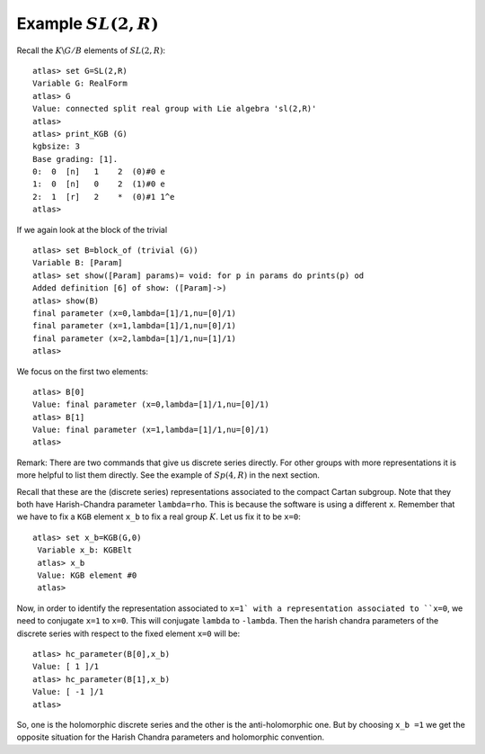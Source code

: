 Example :math:`SL(2,R)`
========================

Recall the :math:`K\backslash G/B` elements of :math:`SL(2,R)`::

   atlas> set G=SL(2,R)
   Variable G: RealForm
   atlas> G
   Value: connected split real group with Lie algebra 'sl(2,R)'
   atlas>
   atlas> print_KGB (G)
   kgbsize: 3
   Base grading: [1].
   0:  0  [n]   1    2  (0)#0 e
   1:  0  [n]   0    2  (1)#0 e
   2:  1  [r]   2    *  (0)#1 1^e
   atlas>

If we again look at the block of the trivial ::

   atlas> set B=block_of (trivial (G))
   Variable B: [Param]
   atlas> set show([Param] params)= void: for p in params do prints(p) od
   Added definition [6] of show: ([Param]->)
   atlas> show(B)
   final parameter (x=0,lambda=[1]/1,nu=[0]/1)
   final parameter (x=1,lambda=[1]/1,nu=[0]/1)
   final parameter (x=2,lambda=[1]/1,nu=[1]/1)
   atlas>

We focus on the first two elements::

   atlas> B[0]
   Value: final parameter (x=0,lambda=[1]/1,nu=[0]/1)
   atlas> B[1]
   Value: final parameter (x=1,lambda=[1]/1,nu=[0]/1)
   atlas>

Remark: There are two commands that give us discrete series directly. For
other groups with more representations it is more helpful to list them
directly. See the example of :math:`Sp(4,R)` in the next section.

   
Recall that these are the (discrete series) representations associated
to the compact Cartan subgroup. Note that they both have
Harish-Chandra parameter ``lambda=rho``. This is because the software
is using a different ``x``.  Remember that we have to fix a ``KGB``
element ``x_b`` to fix a real group :math:`K`. Let us fix it to be
``x=0``::

  atlas> set x_b=KGB(G,0)
   Variable x_b: KGBElt
   atlas> x_b
   Value: KGB element #0
   atlas>

Now, in order to identify the representation associated to ``x=1` with
a representation associated to ``x=0``, we need to conjugate ``x=1``
to ``x=0``. This will conjugate ``lambda`` to ``-lambda``.  Then the
harish chandra parameters of the discrete series with respect to the
fixed element ``x=0`` will be::

   atlas> hc_parameter(B[0],x_b)
   Value: [ 1 ]/1
   atlas> hc_parameter(B[1],x_b)
   Value: [ -1 ]/1
   atlas>

So, one is the holomorphic discrete series and the other is the
anti-holomorphic one.  But by choosing ``x_b =1`` we get the opposite
situation for the Harish Chandra parameters and holomorphic
convention.




